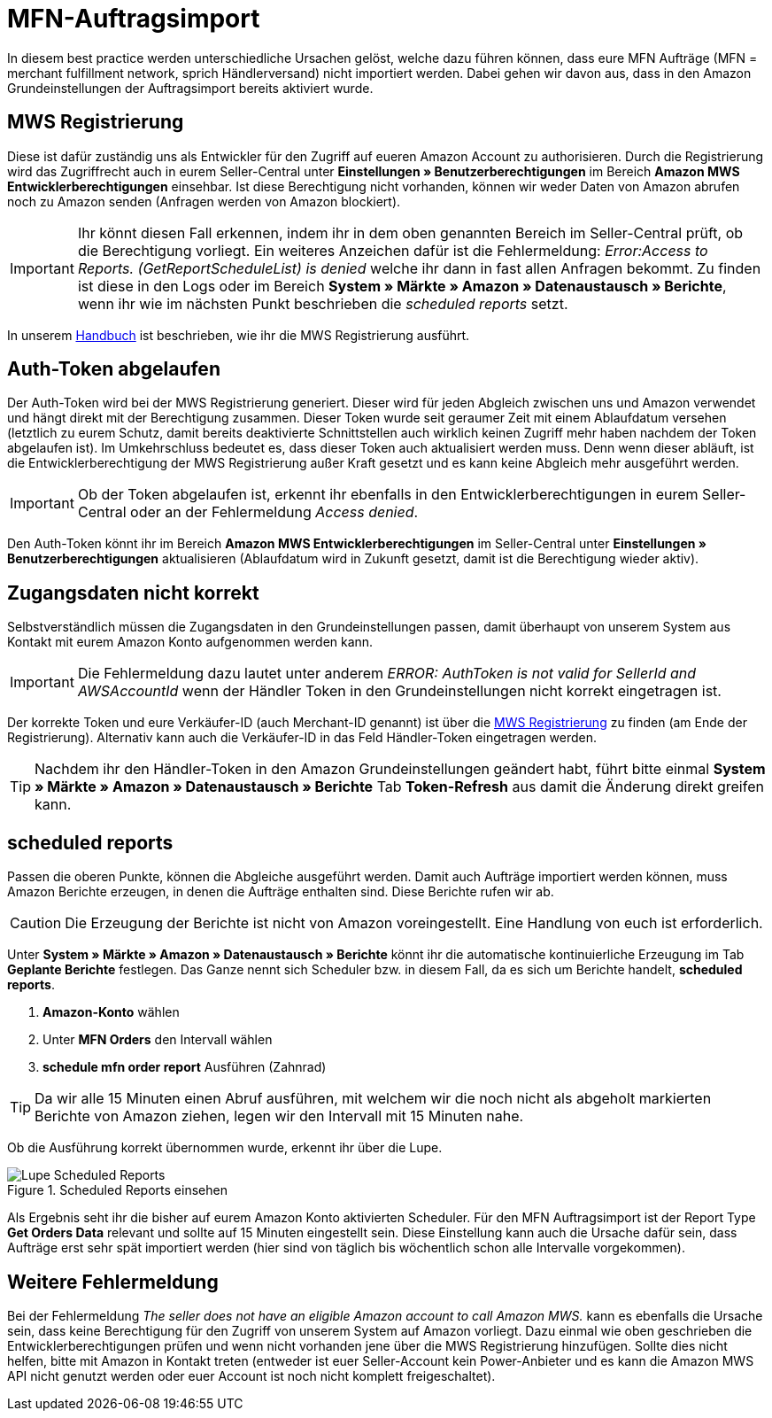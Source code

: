 = MFN-Auftragsimport
:lang: de
:keywords: Amazon, Auftrag, Import, Händlerversand, MFN
:position: 30

In diesem best practice werden unterschiedliche Ursachen gelöst, welche dazu führen können, dass eure MFN Aufträge (MFN = merchant fulfillment network, sprich Händlerversand) nicht importiert werden. Dabei gehen wir davon aus, dass in den Amazon Grundeinstellungen der Auftragsimport bereits aktiviert wurde.

== MWS Registrierung

Diese ist dafür zuständig uns als Entwickler für den Zugriff auf eueren Amazon Account zu authorisieren. Durch die Registrierung wird das Zugriffrecht auch in eurem Seller-Central unter **Einstellungen » Benutzerberechtigungen** im Bereich **Amazon MWS Entwicklerberechtigungen** einsehbar. Ist diese Berechtigung nicht vorhanden, können wir weder Daten von Amazon abrufen noch zu Amazon senden (Anfragen werden von Amazon blockiert).

[IMPORTANT]
====
Ihr könnt diesen Fall erkennen, indem ihr in dem oben genannten Bereich im Seller-Central prüft, ob die Berechtigung vorliegt.
Ein weiteres Anzeichen dafür ist die Fehlermeldung: _Error:Access to Reports. (GetReportScheduleList) is denied_ welche ihr dann in fast allen Anfragen bekommt. Zu finden ist diese in den Logs oder im Bereich **System » Märkte » Amazon » Datenaustausch » Berichte**, wenn ihr wie im nächsten Punkt beschrieben die _scheduled reports_ setzt.
====

In unserem <<omni-channel/multi-channel/amazon/amazon-einrichten#100, Handbuch>> ist beschrieben, wie ihr die MWS Registrierung ausführt.

== Auth-Token abgelaufen

Der Auth-Token wird bei der MWS Registrierung generiert. Dieser wird für jeden Abgleich zwischen uns und Amazon verwendet und hängt direkt mit der Berechtigung zusammen. Dieser Token wurde seit geraumer Zeit mit einem Ablaufdatum versehen (letztlich zu eurem Schutz, damit bereits deaktivierte Schnittstellen auch wirklich keinen Zugriff mehr haben nachdem der Token abgelaufen ist).
Im Umkehrschluss bedeutet es, dass dieser Token auch aktualisiert werden muss. Denn wenn dieser abläuft, ist die Entwicklerberechtigung der MWS Registrierung außer Kraft gesetzt und es kann keine Abgleich mehr ausgeführt werden.

[IMPORTANT]
====
Ob der Token abgelaufen ist, erkennt ihr ebenfalls in den Entwicklerberechtigungen in eurem Seller-Central oder an der Fehlermeldung _Access denied_.
====

Den Auth-Token könnt ihr im Bereich **Amazon MWS Entwicklerberechtigungen** im Seller-Central unter **Einstellungen » Benutzerberechtigungen** aktualisieren (Ablaufdatum wird in Zukunft gesetzt, damit ist die Berechtigung wieder aktiv).

== Zugangsdaten nicht korrekt

Selbstverständlich müssen die Zugangsdaten in den Grundeinstellungen passen, damit überhaupt von unserem System aus Kontakt mit eurem Amazon Konto aufgenommen werden kann.

[IMPORTANT]
====
Die Fehlermeldung dazu lautet unter anderem _ERROR: AuthToken is not valid for SellerId and AWSAccountId_ wenn der Händler Token in den Grundeinstellungen nicht korrekt eingetragen ist.
====

Der korrekte Token und eure Verkäufer-ID (auch Merchant-ID genannt) ist über die <<omni-channel/multi-channel/amazon/amazon-einrichten#100, MWS Registrierung>> zu finden (am Ende der Registrierung). Alternativ kann auch die Verkäufer-ID in das Feld Händler-Token eingetragen werden.

[TIP]
====
Nachdem ihr den Händler-Token in den Amazon Grundeinstellungen geändert habt, führt bitte einmal **System » Märkte » Amazon » Datenaustausch » Berichte** Tab **Token-Refresh** aus damit die Änderung direkt greifen kann.
====

== scheduled reports

Passen die oberen Punkte, können die Abgleiche ausgeführt werden. Damit auch Aufträge importiert werden können, muss Amazon Berichte erzeugen, in denen die Aufträge enthalten sind. Diese Berichte rufen wir ab.

[CAUTION]
====
Die Erzeugung der Berichte ist nicht von Amazon voreingestellt. Eine Handlung von euch ist erforderlich.
====

Unter **System » Märkte » Amazon » Datenaustausch » Berichte** könnt ihr die automatische kontinuierliche Erzeugung im Tab **Geplante Berichte** festlegen. Das Ganze nennt sich Scheduler bzw. in diesem Fall, da es sich um Berichte handelt, **scheduled reports**.

. **Amazon-Konto** wählen
. Unter **MFN Orders** den Intervall wählen
. **schedule mfn order report** Ausführen (Zahnrad)

[TIP]
====
Da wir alle 15 Minuten einen Abruf ausführen, mit welchem wir die noch nicht als abgeholt markierten Berichte von Amazon ziehen, legen wir den Intervall mit 15 Minuten nahe.
====

Ob die Ausführung korrekt übernommen wurde, erkennt ihr über die Lupe.

[[scheduledreports]]
.Scheduled Reports einsehen
image::_best-practices/omni-channel/multi-channel/amazon/assets/bp-amazon-mfn-auftragsimport-Lupe.png[Lupe Scheduled Reports]

Als Ergebnis seht ihr die bisher auf eurem Amazon Konto aktivierten Scheduler. Für den MFN Auftragsimport ist der Report Type **Get Orders Data** relevant und sollte auf 15 Minuten eingestellt sein. Diese Einstellung kann auch die Ursache dafür sein, dass Aufträge erst sehr spät importiert werden (hier sind von täglich bis wöchentlich schon alle Intervalle vorgekommen).

== Weitere Fehlermeldung

Bei der Fehlermeldung _The seller does not have an eligible Amazon account to call Amazon MWS._ kann es ebenfalls die Ursache sein, dass keine Berechtigung für den Zugriff von unserem System auf Amazon vorliegt. Dazu einmal wie oben geschrieben die Entwicklerberechtigungen prüfen und wenn nicht vorhanden jene über die MWS Registrierung hinzufügen.
Sollte dies nicht helfen, bitte mit Amazon in Kontakt treten (entweder ist euer Seller-Account kein Power-Anbieter und es kann die Amazon MWS API nicht genutzt werden oder euer Account ist noch nicht komplett freigeschaltet).
